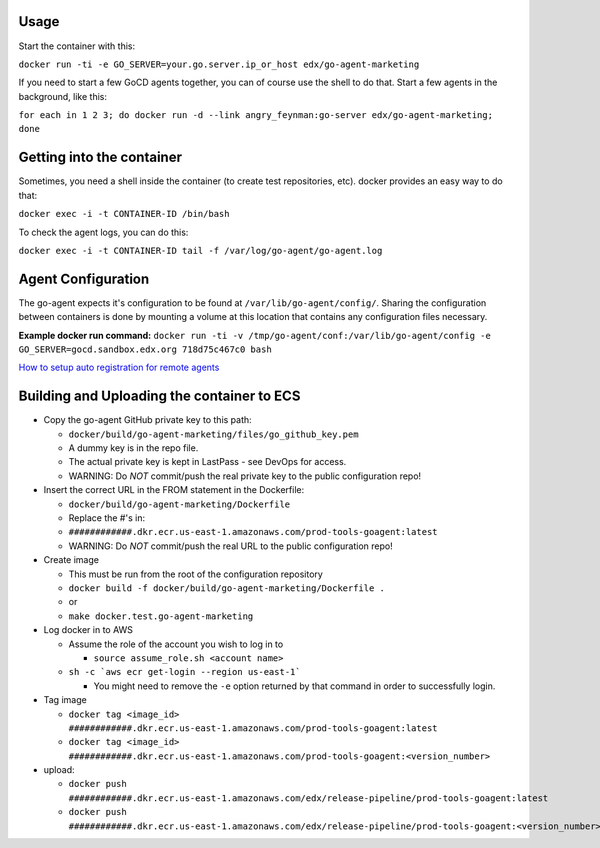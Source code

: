 Usage
#####

Start the container with this:

``docker run -ti -e GO_SERVER=your.go.server.ip_or_host edx/go-agent-marketing``

If you need to start a few GoCD agents together, you can of course use the
shell to do that. Start a few agents in the background, like this:

``for each in 1 2 3; do docker run -d --link angry_feynman:go-server edx/go-agent-marketing; done``

Getting into the container
##########################

Sometimes, you need a shell inside the container (to create test repositories,
etc). docker provides an easy way to do that:

``docker exec -i -t CONTAINER-ID /bin/bash``

To check the agent logs, you can do this:

``docker exec -i -t CONTAINER-ID tail -f /var/log/go-agent/go-agent.log``

Agent Configuration
###################

The go-agent expects it's configuration to be found at
``/var/lib/go-agent/config/``. Sharing the configuration between containers is
done by mounting a volume at this location that contains any configuration
files necessary.

**Example docker run command:**
``docker run -ti -v /tmp/go-agent/conf:/var/lib/go-agent/config -e GO_SERVER=gocd.sandbox.edx.org 718d75c467c0 bash``

`How to setup auto registration for remote agents`_

Building and Uploading the container to ECS
###########################################

-  Copy the go-agent GitHub private key to this path:

   -  ``docker/build/go-agent-marketing/files/go_github_key.pem``
   -  A dummy key is in the repo file.
   -  The actual private key is kept in LastPass - see DevOps for access.
   -  WARNING: Do *NOT* commit/push the real private key to the public
      configuration repo!

-  Insert the correct URL in the FROM statement in the Dockerfile:

   -  ``docker/build/go-agent-marketing/Dockerfile``
   -  Replace the #'s in:
   -  ``############.dkr.ecr.us-east-1.amazonaws.com/prod-tools-goagent:latest``
   -  WARNING: Do *NOT* commit/push the real URL to the public
      configuration repo!

-  Create image

   -  This must be run from the root of the configuration repository
   -  ``docker build -f docker/build/go-agent-marketing/Dockerfile .``
   -  or
   -  ``make docker.test.go-agent-marketing``

-  Log docker in to AWS

   -  Assume the role of the account you wish to log in to

      -  ``source assume_role.sh <account name>``

   -  ``sh -c `aws ecr get-login --region us-east-1```

      -  You might need to remove the ``-e`` option returned by that command in
         order to successfully login.

-  Tag image

   -  ``docker tag <image_id> ############.dkr.ecr.us-east-1.amazonaws.com/prod-tools-goagent:latest``
   -  ``docker tag <image_id> ############.dkr.ecr.us-east-1.amazonaws.com/prod-tools-goagent:<version_number>``

-  upload:

   -  ``docker push ############.dkr.ecr.us-east-1.amazonaws.com/edx/release-pipeline/prod-tools-goagent:latest``
   -  ``docker push ############.dkr.ecr.us-east-1.amazonaws.com/edx/release-pipeline/prod-tools-goagent:<version_number>``

.. _How to setup auto registration for remote agents: https://docs.go.cd/current/advanced_usage/agent_auto_register.html

